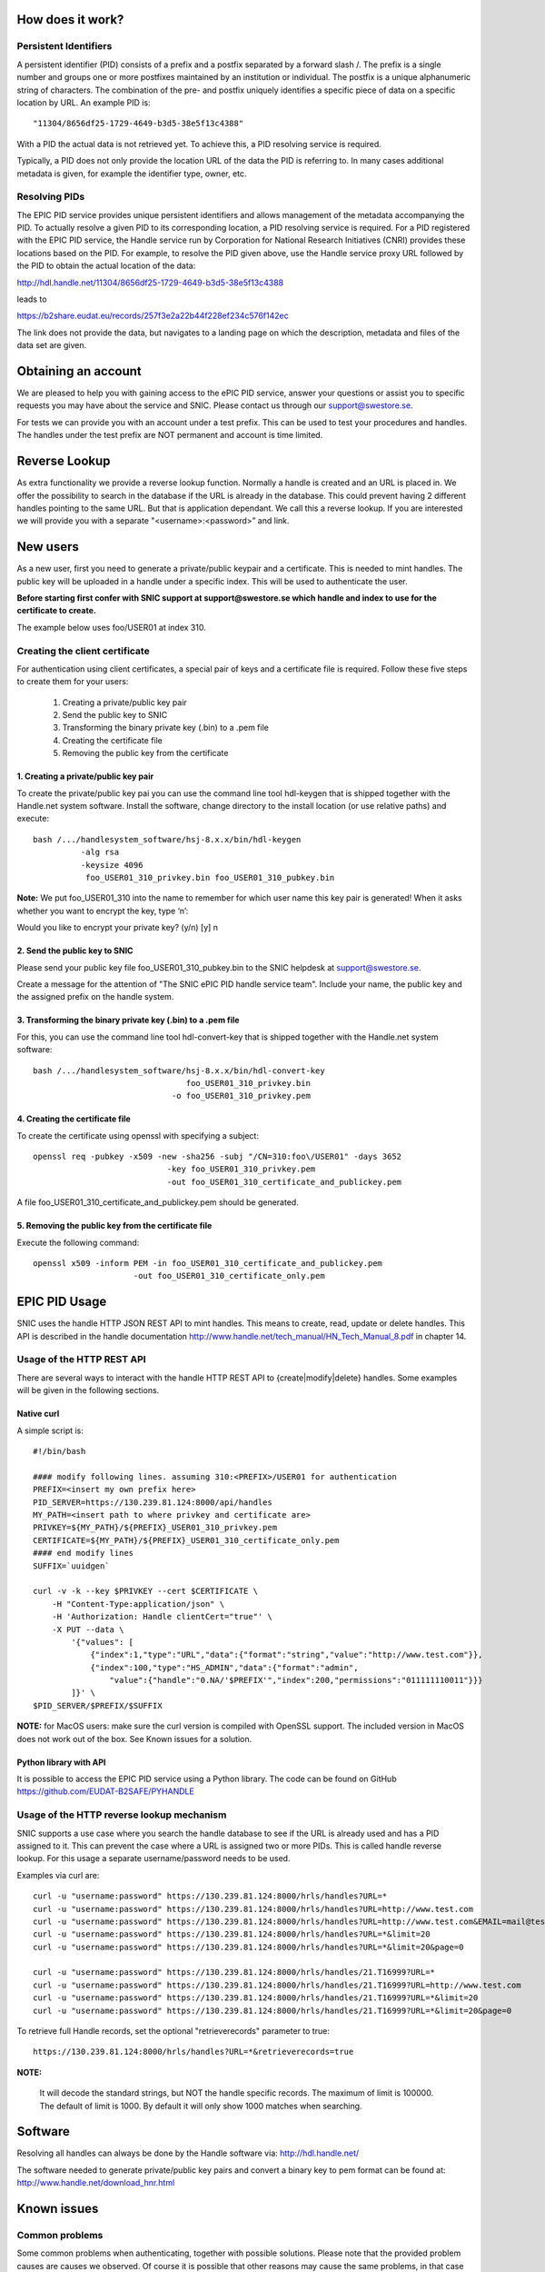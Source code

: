 How does it work?
=================

Persistent Identifiers
----------------------

A persistent identifier (PID) consists of a prefix and a postfix separated by a forward slash /. The prefix is a single number and groups one or more postfixes maintained by an institution or individual. The postfix is a unique alphanumeric string of characters. The combination of the pre- and postfix uniquely identifies a specific piece of data on a specific location by URL. An example PID is::

    "11304/8656df25-1729-4649-b3d5-38e5f13c4388"

With a PID the actual data is not retrieved yet. To achieve this, a PID resolving service is required.

Typically, a PID does not only provide the location URL of the data the PID is referring to. In many cases additional metadata is given, for example the identifier type, owner, etc.

Resolving PIDs
----------------

The EPIC PID service provides unique persistent identifiers and allows management of the metadata accompanying the PID. To actually resolve a given PID to its corresponding location, a PID resolving service is required. For a PID registered with the EPIC PID service, the Handle service run by Corporation for National Research Initiatives (CNRI) provides these locations based on the PID. For example, to resolve the PID given above, use the Handle service proxy URL followed by the PID to obtain the actual location of the data:
    
http://hdl.handle.net/11304/8656df25-1729-4649-b3d5-38e5f13c4388

leads to

https://b2share.eudat.eu/records/257f3e2a22b44f228ef234c576f142ec

The link does not provide the data, but navigates to a landing page on which the description, metadata and files of the data set are given.



Obtaining an account
====================

We are pleased to help you with gaining access to the ePIC PID service, answer your questions or assist you to specific requests you may have about the service and SNIC. Please contact us through our support@swestore.se.

For tests we can provide you with an account under a test prefix. This can be used to test your procedures and handles. The handles under the test prefix are NOT permanent and account is time limited.

Reverse Lookup
================

As extra functionality we provide a reverse lookup function. Normally a handle is created and an URL is placed in. We offer the possibility to search in the database if the URL is already in the database. This could prevent having 2 different handles pointing to the same URL. But that is application dependant. We call this a reverse lookup. If you are interested we will provide you with a separate "<username>:<password>” and link.


New users
=========

As a new user, first you need to generate a private/public keypair and a certificate. This is needed to mint handles. The public key will be uploaded in a handle under a specific index. This will be used to authenticate the user. 

**Before starting first confer with SNIC support at support@swestore.se  which handle and index to use for the certificate to create.** 

The example below uses foo/USER01 at index 310.

Creating the client certificate
-------------------------------

For authentication using client certificates, a special pair of keys and a certificate file is required. Follow these five steps to create them for your users:

    #. Creating a private/public key pair
    #. Send the public key to SNIC
    #. Transforming the binary private key (.bin) to a .pem file
    #. Creating the certificate file
    #. Removing the public key from the certificate

1. Creating a private/public key pair
^^^^^^^^^^^^^^^^^^^^^^^^^^^^^^^^^^^^^^^^^^^^^^^^^^^^^^^^^^

To create the private/public key pai you can use the command line tool hdl-keygen that is shipped together with the Handle.net system software. Install the software, change directory to the install location (or use relative paths) and execute::

    bash /.../handlesystem_software/hsj-8.x.x/bin/hdl-keygen
              -alg rsa
              -keysize 4096
               foo_USER01_310_privkey.bin foo_USER01_310_pubkey.bin

**Note:** We put foo_USER01_310 into the name to remember for which user name this key pair is generated! When it asks whether you want to encrypt the key, type ‘n’:

Would you like to encrypt your private key? (y/n) [y] n

2. Send the public key to SNIC
^^^^^^^^^^^^^^^^^^^^^^^^^^^^^^^^^^^^^^^^^^^^^^^^^^^^^^^^^^

Please send your public key file foo_USER01_310_pubkey.bin to the SNIC helpdesk at support@swestore.se.

Create a message for the attention of "The SNIC ePIC PID handle service team". Include your name, the public key and the assigned prefix on the handle system.

3. Transforming the binary private key (.bin) to a .pem file
^^^^^^^^^^^^^^^^^^^^^^^^^^^^^^^^^^^^^^^^^^^^^^^^^^^^^^^^^^^^^^^^^^^^^^^^^^^^^^^^^^^^^^^

For this, you can use the command line tool hdl-convert-key that is shipped together with the Handle.net system software::

    bash /.../handlesystem_software/hsj-8.x.x/bin/hdl-convert-key
                                    foo_USER01_310_privkey.bin
                                 -o foo_USER01_310_privkey.pem

4. Creating the certificate file
^^^^^^^^^^^^^^^^^^^^^^^^^^^^^^^^^^^^^^^^^^^^^^^^^^^^^^^^^^

To create the certificate using openssl with specifying a subject::

    openssl req -pubkey -x509 -new -sha256 -subj "/CN=310:foo\/USER01" -days 3652
                                -key foo_USER01_310_privkey.pem
                                -out foo_USER01_310_certificate_and_publickey.pem

A file foo_USER01_310_certificate_and_publickey.pem should be generated.

5. Removing the public key from the certificate file
^^^^^^^^^^^^^^^^^^^^^^^^^^^^^^^^^^^^^^^^^^^^^^^^^^^^^^^^^^

Execute the following command::

    openssl x509 -inform PEM -in foo_USER01_310_certificate_and_publickey.pem
                         -out foo_USER01_310_certificate_only.pem


EPIC PID Usage
==============

SNIC uses the handle HTTP JSON REST API to mint handles. This means to create, read, update or delete handles. This API is described in the handle documentation http://www.handle.net/tech_manual/HN_Tech_Manual_8.pdf in chapter 14.

Usage of the HTTP REST API
----------------------------

There are several ways to interact with the handle HTTP REST API to {create|modify|delete} handles. Some examples will be given in the following sections.

Native curl
^^^^^^^^^^^^

A simple script is::

    #!/bin/bash
    
    #### modify following lines. assuming 310:<PREFIX>/USER01 for authentication 
    PREFIX=<insert my own prefix here>
    PID_SERVER=https://130.239.81.124:8000/api/handles
    MY_PATH=<insert path to where privkey and certificate are>
    PRIVKEY=${MY_PATH}/${PREFIX}_USER01_310_privkey.pem
    CERTIFICATE=${MY_PATH}/${PREFIX}_USER01_310_certificate_only.pem
    #### end modify lines
    SUFFIX=`uuidgen`
     
    curl -v -k --key $PRIVKEY --cert $CERTIFICATE \
        -H "Content-Type:application/json" \
        -H 'Authorization: Handle clientCert="true"' \
        -X PUT --data \
            '{"values": [
                {"index":1,"type":"URL","data":{"format":"string","value":"http://www.test.com"}},
                {"index":100,"type":"HS_ADMIN","data":{"format":"admin",
                    "value":{"handle":"0.NA/'$PREFIX'","index":200,"permissions":"011111110011"}}}
            ]}' \
    $PID_SERVER/$PREFIX/$SUFFIX
    
**NOTE:** for MacOS users: make sure the curl version is compiled with OpenSSL support. The included version in MacOS does not work out of the box. See Known issues for a solution.

Python library with API
^^^^^^^^^^^^^^^^^^^^^^^^^^^^^^^^^^^^^^

It is possible to access the EPIC PID service using a Python library. The code can be found on GitHub https://github.com/EUDAT-B2SAFE/PYHANDLE

Usage of the HTTP reverse lookup mechanism
---------------------------------------------

SNIC supports a use case where you search the handle database to see if the URL is already used and has a PID assigned to it. This can prevent the case where a URL is assigned two or more PIDs. This is called handle reverse lookup. For this usage a separate username/password needs to be used.

Examples via curl are::

    curl -u "username:password" https://130.239.81.124:8000/hrls/handles?URL=*
    curl -u "username:password" https://130.239.81.124:8000/hrls/handles?URL=http://www.test.com
    curl -u "username:password" https://130.239.81.124:8000/hrls/handles?URL=http://www.test.com&EMAIL=mail@test.com
    curl -u "username:password" https://130.239.81.124:8000/hrls/handles?URL=*&limit=20
    curl -u "username:password" https://130.239.81.124:8000/hrls/handles?URL=*&limit=20&page=0

    curl -u "username:password" https://130.239.81.124:8000/hrls/handles/21.T16999?URL=*
    curl -u "username:password" https://130.239.81.124:8000/hrls/handles/21.T16999?URL=http://www.test.com
    curl -u "username:password" https://130.239.81.124:8000/hrls/handles/21.T16999?URL=*&limit=20
    curl -u "username:password" https://130.239.81.124:8000/hrls/handles/21.T16999?URL=*&limit=20&page=0
    
To retrieve full Handle records, set the optional "retrieverecords" parameter to true::

    https://130.239.81.124:8000/hrls/handles?URL=*&retrieverecords=true

**NOTE:**

    It will decode the standard strings, but NOT the handle specific records.
    The maximum of limit is 100000. The default of limit is 1000. By default it will only show 1000 matches when searching.

Software
========

Resolving all handles can always be done by the Handle software via: http://hdl.handle.net/

The software needed to generate private/public key pairs and convert a binary key to pem format can be found at: http://www.handle.net/download_hnr.html

Known issues
=============

Common problems
----------------

Some common problems when authenticating, together with possible solutions. Please note that the provided problem causes are causes we observed. Of course it is possible that other reasons may cause the same problems, in that case these solutions may not work.

MacOS curl
^^^^^^^^^^^^^^^^^^^^^^^^^^^^^^^^^^^^^^^^^^^^^^^^^^^^^^^^^^

Problem

* Trying x.x.x.x...
* TCP_NODELAY set
* Connected to epic3.storage.surfsara.nl (x.x.x.x) port 8007 (#0)
* WARNING: SSL: CURLOPT_SSLKEY is ignored by Secure Transport. The private key must be in the Keychain.
* WARNING: SSL: Certificate type not set, assuming PKCS#12 format.
* SSL: Can't load the certificate "/<path>/<cert>.pem" and its private key: OSStatus -25299
* Closing connection 0

curl: (58) SSL: Can't load the certificate "/<path>/<cert>.pem" and its private key: OSStatus -25299

Possible Solution


The problem is that MacOS default does NOT have openssl compiled within curl. Use homebrew to recompile curl with openssl support included:

brew install --with-openssl curl

Please note that this will not replace the default curl command of MacOS, you have to specifically point to the path of the newly installed version:

$ which curl
/usr/bin/curl

$ /usr/local/opt/curl/bin/curl --version
curl 7.55.1 (x86_64-apple-darwin16.7.0) libcurl/7.55.1 OpenSSL/1.0.2l zlib/1.2.8
Release-Date: 2017-08-14
Protocols: dict file ftp ftps gopher http https imap imaps ldap ldaps pop3 pop3s rtsp smb smbs smtp smtps telnet tftp 
Features: AsynchDNS IPv6 Largefile NTLM NTLM_WB SSL libz TLS-SRP UnixSockets HTTPS-proxy 

Add it to your path to use the new version by default:

export PATH="/usr/local/opt/curl/bin:$PATH"

HTTP 401
^^^^^^^^^^^^^^^^^^^^^^^^^^^^^^^^^^^^^^^^^^^^^^^^^^^^^^^^^^

Problem

    The handle server returns a JSON object that looks like this: {"responseCode":402,"handle":"myprefix/123456"}
    Handle Server responseCode 402 (Authentication needed)
    HTTP status code 401 (Unauthorized)

Possible solution 1

This error occurs if the username does not have admin permissions yet. Make sure it is referred to in a HS_ADMIN or HS_VLIST that has admin permissions.

Possible solution 2

This error also occurs if the username did not get permissions for this specific handle in its HS_ADMIN entry. Each user can only modify handles whose HS_ADMIN entry (or one of its HS_ADMIN entries) gives write permissions to him, either directly or by pointing to a HS_VLIST that has admin permissions and that contains the username.

Handshake Failure
^^^^^^^^^^^^^^^^^^^^^^^^^^^^^^^^^^^^^^^^^^^^^^^^^^^^^^^^^^
Problem

SSL routines:SSL3_READ_BYTES:ssl handshake failure

Possible Solution 1

This error can occur if the private key was encrypted. Please try with an unencrypted private key.

Possible Solution 2

Make sure that openssl version 1.0.1 or higher is used. Openssl 0.98 gives handshake errors.

SSL Error
^^^^^^^^^^^^^^^^^^^^^^^^^^^^^^^^^^^^^^^^^^^^^^^^^^^^^^^^^^

Problem

requests.exceptions.SSLError: [SSL] PEM lib (_ssl.c:2525)

Possible Solution

This error occurs if the private key was not provided, for example if a single file instead of two was provided, but the private key was not contained. For this reason, we only recommend and describe passing certificate and private key in two separate files.
SSL Error

Problem

SSLError: SSL3_GET_SERVER_CERTIFICATE:certificate verify failed

Possible Solution:

This error occurs if the server certificate at the handle server can not be verified at the client side. The library default is to verify the certificate. This is normally done with a certificate from a CA authority. The credentials file can have an optional parameter HTTPS_verify to change the behaviour. The problem can be solved in several ways. By adding the correct CA certificate to the bundle on the system. By setting a path to the correct CA certificate as follows: "HTTPS_verify": "/path_to_ca_certificate/ca_certificate". Or by disabling the checking of the certificate: "HTTPS_verify": "False". The last option is the least desired option.


